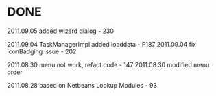 
* DONE

2011.09.05   added wizard dialog - 230

2011.09.04   TaskManagerImpl added loaddata - P187
2011.09.04   fix iconBadging issue - 202

2011.08.30   menu not work, refact code - 147
2011.08.30   modified menu order

2011.08.28   based on Netbeans Lookup Modules - 93